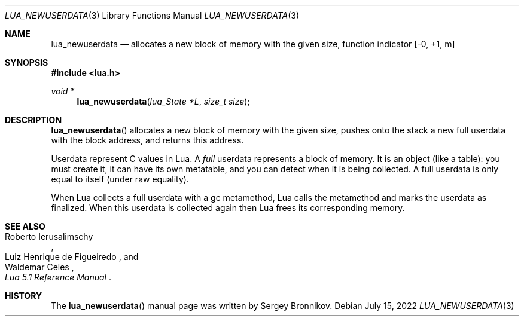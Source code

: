 .Dd $Mdocdate: July 15 2022 $
.Dt LUA_NEWUSERDATA 3
.Os
.Sh NAME
.Nm lua_newuserdata
.Nd allocates a new block of memory with the given size, function indicator
.Bq -0, +1, m
.Sh SYNOPSIS
.In lua.h
.Ft void *
.Fn lua_newuserdata "lua_State *L" "size_t size"
.Sh DESCRIPTION
.Fn lua_newuserdata
allocates a new block of memory with the given size, pushes onto the stack a
new full userdata with the block address, and returns this address.
.Pp
Userdata represent C values in Lua.
A
.Em full
userdata represents a block of memory.
It is an object (like a table): you must create it, it can have its own
metatable, and you can detect when it is being collected.
A full userdata is only equal to itself (under raw equality).
.Pp
When Lua collects a full userdata with a gc metamethod, Lua calls the
metamethod and marks the userdata as finalized.
When this userdata is collected again then Lua frees its corresponding memory.
.Sh SEE ALSO
.Rs
.%A Roberto Ierusalimschy
.%A Luiz Henrique de Figueiredo
.%A Waldemar Celes
.%T Lua 5.1 Reference Manual
.Re
.Sh HISTORY
The
.Fn lua_newuserdata
manual page was written by Sergey Bronnikov.
